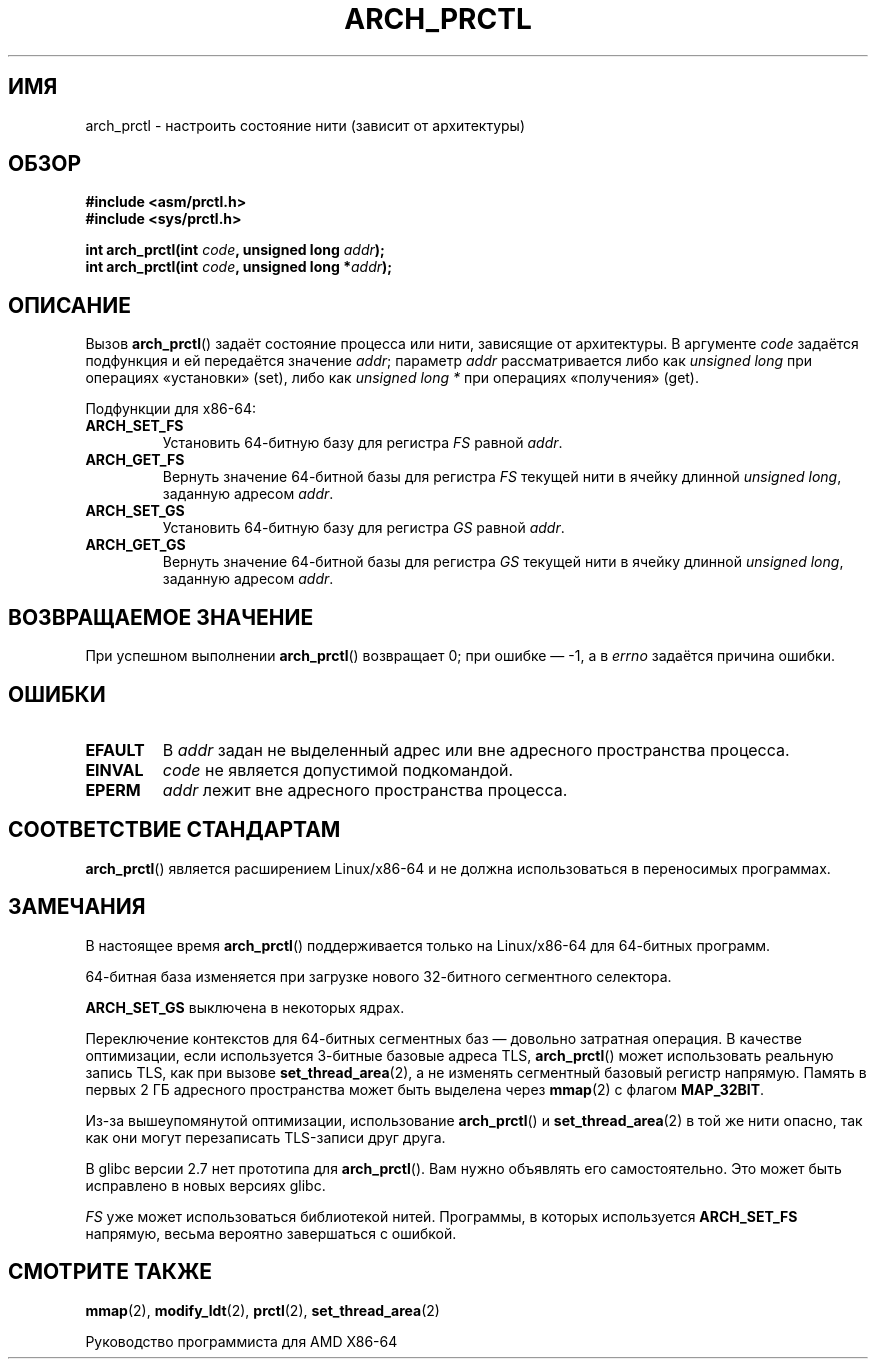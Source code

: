 .\" -*- mode: troff; coding: UTF-8 -*-
.\" Copyright (C) 2003 Andi Kleen
.\"
.\" %%%LICENSE_START(VERBATIM)
.\" Permission is granted to make and distribute verbatim copies of this
.\" manual provided the copyright notice and this permission notice are
.\" preserved on all copies.
.\"
.\" Permission is granted to copy and distribute modified versions of this
.\" manual under the conditions for verbatim copying, provided that the
.\" entire resulting derived work is distributed under the terms of a
.\" permission notice identical to this one.
.\"
.\" Since the Linux kernel and libraries are constantly changing, this
.\" manual page may be incorrect or out-of-date.  The author(s) assume no
.\" responsibility for errors or omissions, or for damages resulting from
.\" the use of the information contained herein.  The author(s) may not
.\" have taken the same level of care in the production of this manual,
.\" which is licensed free of charge, as they might when working
.\" professionally.
.\"
.\" Formatted or processed versions of this manual, if unaccompanied by
.\" the source, must acknowledge the copyright and authors of this work.
.\" %%%LICENSE_END
.\"
.\"*******************************************************************
.\"
.\" This file was generated with po4a. Translate the source file.
.\"
.\"*******************************************************************
.TH ARCH_PRCTL 2 2017\-09\-15 Linux "Руководство программиста Linux"
.SH ИМЯ
arch_prctl \- настроить состояние нити (зависит от архитектуры)
.SH ОБЗОР
.nf
\fB#include <asm/prctl.h>\fP
\fB#include <sys/prctl.h>\fP
.PP
\fBint arch_prctl(int \fP\fIcode\fP\fB, unsigned long \fP\fIaddr\fP\fB);\fP
\fBint arch_prctl(int \fP\fIcode\fP\fB, unsigned long *\fP\fIaddr\fP\fB);\fP
.fi
.SH ОПИСАНИЕ
Вызов \fBarch_prctl\fP() задаёт состояние процесса или нити, зависящие от
архитектуры. В аргументе \fIcode\fP задаётся подфункция и ей передаётся
значение \fIaddr\fP; параметр \fIaddr\fP рассматривается либо как \fIunsigned long\fP
при операциях «установки» (set), либо как \fIunsigned long\ *\fP при операциях
«получения» (get).
.PP
Подфункции для x86\-64:
.TP 
\fBARCH_SET_FS\fP
Установить 64\-битную базу для регистра \fIFS\fP равной \fIaddr\fP.
.TP 
\fBARCH_GET_FS\fP
Вернуть значение 64\-битной базы для регистра \fIFS\fP текущей нити в ячейку
длинной \fIunsigned long\fP, заданную адресом \fIaddr\fP.
.TP 
\fBARCH_SET_GS\fP
Установить 64\-битную базу для регистра \fIGS\fP равной \fIaddr\fP.
.TP 
\fBARCH_GET_GS\fP
Вернуть значение 64\-битной базы для регистра \fIGS\fP текущей нити в ячейку
длинной \fIunsigned long\fP, заданную адресом \fIaddr\fP.
.SH "ВОЗВРАЩАЕМОЕ ЗНАЧЕНИЕ"
При успешном выполнении \fBarch_prctl\fP() возвращает 0; при ошибке \(em \-1, а
в \fIerrno\fP задаётся причина ошибки.
.SH ОШИБКИ
.TP 
\fBEFAULT\fP
В \fIaddr\fP задан не выделенный адрес или вне адресного пространства процесса.
.TP 
\fBEINVAL\fP
\fIcode\fP не является допустимой подкомандой.
.TP 
\fBEPERM\fP
.\" .SH AUTHOR
.\" Man page written by Andi Kleen.
\fIaddr\fP лежит вне адресного пространства процесса.
.SH "СООТВЕТСТВИЕ СТАНДАРТАМ"
\fBarch_prctl\fP() является расширением Linux/x86\-64 и не должна использоваться
в переносимых программах.
.SH ЗАМЕЧАНИЯ
В настоящее время \fBarch_prctl\fP() поддерживается только на Linux/x86\-64 для
64\-битных программ.
.PP
64\-битная база изменяется при загрузке нового 32\-битного сегментного
селектора.
.PP
\fBARCH_SET_GS\fP выключена в некоторых ядрах.
.PP
Переключение контекстов для 64\-битных сегментных баз — довольно затратная
операция. В качестве оптимизации, если используется 3\-битные базовые адреса
TLS, \fBarch_prctl\fP() может использовать реальную запись TLS, как при вызове
\fBset_thread_area\fP(2), а не изменять сегментный базовый регистр
напрямую. Память в первых 2\ ГБ адресного пространства может быть выделена
через \fBmmap\fP(2) с флагом \fBMAP_32BIT\fP.
.PP
Из\-за вышеупомянутой оптимизации, использование \fBarch_prctl\fP() и
\fBset_thread_area\fP(2) в той же нити опасно, так как они могут перезаписать
TLS\-записи друг друга.
.PP
В glibc версии 2.7 нет прототипа для \fBarch_prctl\fP(). Вам нужно объявлять
его самостоятельно. Это может быть исправлено в новых версиях glibc.
.PP
\fIFS\fP уже может использоваться библиотекой нитей. Программы, в которых
используется \fBARCH_SET_FS\fP напрямую, весьма вероятно завершаться с ошибкой.
.SH "СМОТРИТЕ ТАКЖЕ"
\fBmmap\fP(2), \fBmodify_ldt\fP(2), \fBprctl\fP(2), \fBset_thread_area\fP(2)
.PP
Руководство программиста для AMD X86\-64

